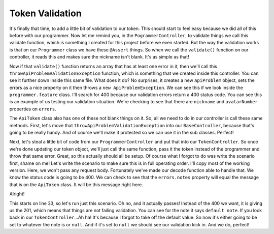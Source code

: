 Token Validation
================

It's finally that time, to add a little bit of validation to our token. 
This should  start to feel easy because we did all of this before with our 
programmer. Now let me remind you, in the ``PogrammerController``, to 
validate things we call this validate function, which is something I 
created for this project before we even started. But the way the validation 
works is that on our ``Programmer`` class we have these ``@Assert`` things. 
So when we call the ``validate()`` function on our controller, it reads this 
and makes sure the nickname isn't blank. It's as simple as that!

Now if that ``validate()`` function returns an array that has at least one
error in it, then we'll call this ``throwApiProblemValidationException`` function,
which is something that we created inside this controller. You can see it
further down inside this same file. What does it do? No surprises, it creates
a new ``ApiProblem`` object, sets the errors as a nice property on it then
throws a ``new ApiProblemException``. We can see this if we look inside the
``programmer.feature`` class. I'll search for 400 because our validation errors
return a 400 status code. You can see this is an example of us testing our
validation situation. We're checking to see that there are ``nickname``
and ``avatarNumber`` properties on ``errors``. 

The ``ApiToken`` class also has one of these not blank things on it. So,
all we need to do in our controller is call these same methods. First,
let's move that ``throwApiProblemValidationException`` into our ``BaseController``,
because that's going to be really handy. And of course we'll make it protected
so we can use it in the sub classes. Perfect!

Next, let's steal a little bit of code from our ``ProgrammerController`` and
put that into our ``TokenController``. So once we're done updating our token
object, we'll just call the same function, pass it the token instead of the
programmer and throw that same error. Great, so this actually should all
be setup. Of course what I forgot to do was write the scenario first, shame
on me! Let's write the scenario to make sure this is in full operating order. 
I'll copy most of the working version. Here, we won't pass any request body. 
Fortunately we've made our decode function able to handle that. We know the status code
is going to be 400. We can check to see that the ``errors.notes`` property
will equal the message that is on the ``ApiToken`` class. It will be this message right here. 

Alright!

This starts on line 33, so let's run just this scenario. Oh no, and it actually
passes! Instead of the 400 we want, it is giving us the 201, which means
that things are not failing validation. You can see for the note it says 
``default note``. If you look back in our ``TokenController``...Ah ha! It's because 
I forgot to take off the default value. So now it's either going to be set to whatever 
the note is or ``null``. And if it's set to ``null`` we should see our validation kick 
in. And we do, perfect!
